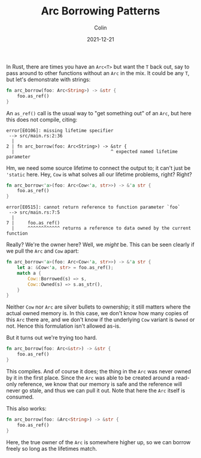 #+TITLE: Arc Borrowing Patterns
#+DATE: 2021-12-21
#+AUTHOR: Colin
#+CATEGORY: rust

In Rust, there are times you have an ~Arc<T>~ but want the ~T~ back out, say to pass
around to other functions without an ~Arc~ in the mix. It could be any ~T~, but
let's demonstrate with strings:

#+begin_src rust
fn arc_borrow(foo: Arc<String>) -> &str {
    foo.as_ref()
}
#+end_src

An ~as_ref()~ call is the usual way to "get something out" of an ~Arc~, but here
this does not compile, citing:

#+begin_example
error[E0106]: missing lifetime specifier
 --> src/main.rs:2:36
  |
2 | fn arc_borrow(foo: Arc<String>) -> &str {
  |                                    ^ expected named lifetime parameter
#+end_example

Hm, we need some source lifetime to connect the output to; it can't just be
~'static~ here. Hey, ~Cow~ is what solves all our lifetime problems, right? Right?

#+begin_src rust
fn arc_borrow<'a>(foo: Arc<Cow<'a, str>>) -> &'a str {
    foo.as_ref()
}
#+end_src

#+begin_example
error[E0515]: cannot return reference to function parameter `foo`
 --> src/main.rs:7:5
  |
7 |     foo.as_ref()
  |     ^^^^^^^^^^^^ returns a reference to data owned by the current function
#+end_example

Really? We're the owner here? Well, we /might/ be. This can be seen clearly if we
pull the ~Arc~ and ~Cow~ apart:

#+begin_src rust
fn arc_borrow<'a>(foo: Arc<Cow<'a, str>>) -> &'a str {
    let a: &Cow<'a, str> = foo.as_ref();
    match a {
        Cow::Borrowed(s) => s,
        Cow::Owned(s) => s.as_str(),
    }
}
#+end_src

Neither ~Cow~ nor ~Arc~ are silver bullets to ownership; it still matters where the
actual owned memory is. In this case, we don't know how many copies of this ~Arc~
there are, and we don't know if the underlying ~Cow~ variant is ~Owned~ or not.
Hence this formulation isn't allowed as-is.

But it turns out we're trying too hard.

#+begin_src rust
fn arc_borrow(foo: Arc<&str>) -> &str {
    foo.as_ref()
}
#+end_src

This compiles. And of course it does; the thing in the ~Arc~ was never owned by it
in the first place. Since the ~Arc~ was able to be created around a read-only
reference, we know that our memory is safe and the reference will never go
stale, and thus we can pull it out. Note that here the ~Arc~ itself is consumed.

This also works:

#+begin_src rust
fn arc_borrow(foo: &Arc<String>) -> &str {
    foo.as_ref()
}
#+end_src

Here, the true owner of the ~Arc~ is somewhere higher up, so we can borrow freely
so long as the lifetimes match.

